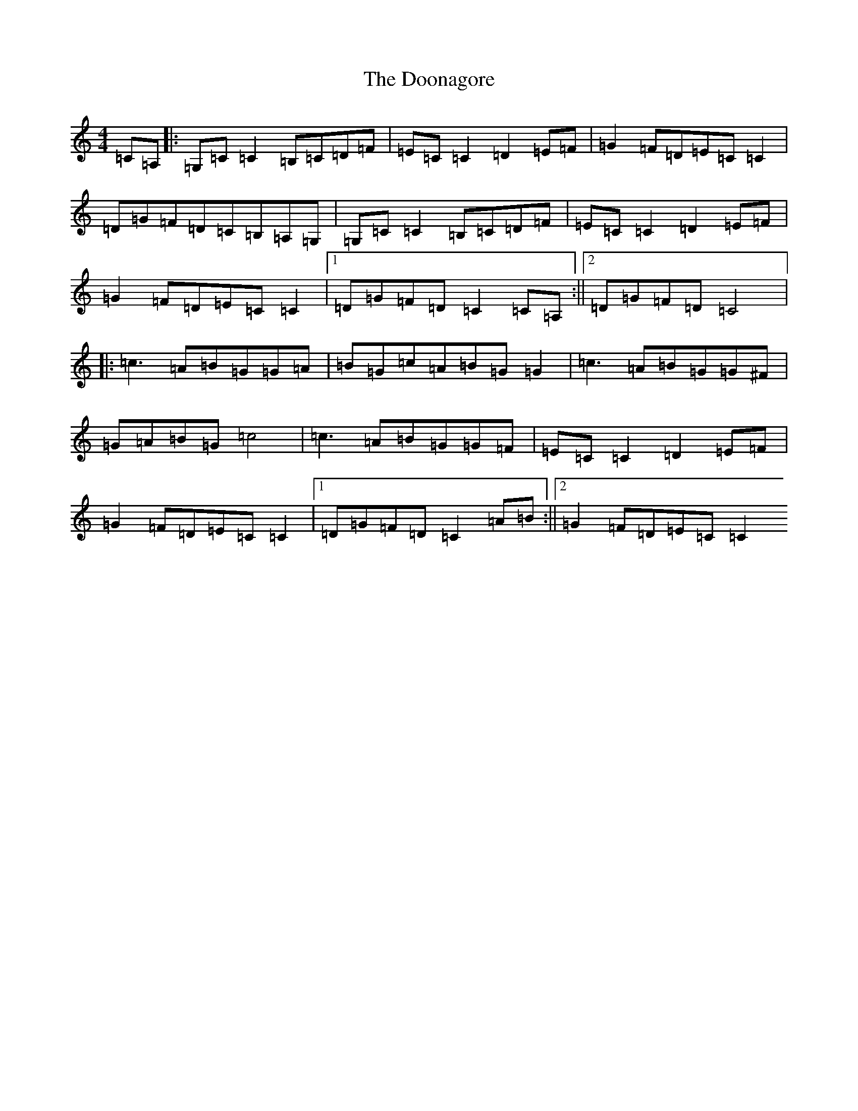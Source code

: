 X: 14045
T: Doonagore, The
S: https://thesession.org/tunes/2816#setting16020
R: reel
M:4/4
L:1/8
K: C Major
=C=A,|:=G,=C=C2=B,=C=D=F|=E=C=C2=D2=E=F|=G2=F=D=E=C=C2|=D=G=F=D=C=B,=A,=G,|=G,=C=C2=B,=C=D=F|=E=C=C2=D2=E=F|=G2=F=D=E=C=C2|1=D=G=F=D=C2=C=A,:||2=D=G=F=D=C4|:=c3=A=B=G=G=A|=B=G=c=A=B=G=G2|=c3=A=B=G=G^F|=G=A=B=G=c4|=c3=A=B=G=G=F|=E=C=C2=D2=E=F|=G2=F=D=E=C=C2|1=D=G=F=D=C2=A=B:||2=G2=F=D=E=C=C2